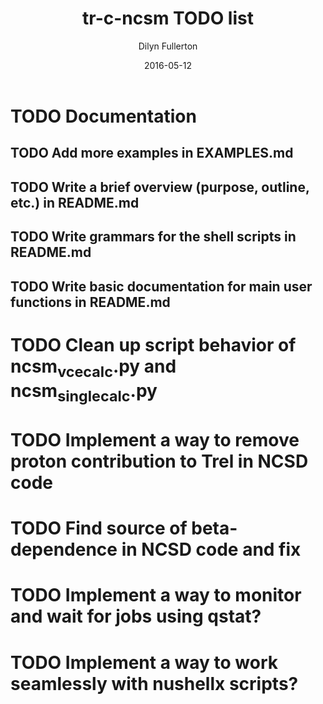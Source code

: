 #+TITLE: tr-c-ncsm TODO list
#+AUTHOR: Dilyn Fullerton
#+DATE: 2016-05-12

* TODO Documentation

** TODO Add more examples in EXAMPLES.md

** TODO Write a brief overview (purpose, outline, etc.) in README.md

** TODO Write grammars for the shell scripts in README.md

** TODO Write basic documentation for main user functions in README.md

* TODO Clean up script behavior of ncsm_vce_calc.py and ncsm_single_calc.py

* TODO Implement a way to remove proton contribution to Trel in NCSD code

* TODO Find source of beta-dependence in NCSD code and fix

* TODO Implement a way to monitor and wait for jobs using qstat?

* TODO Implement a way to work seamlessly with nushellx scripts?

